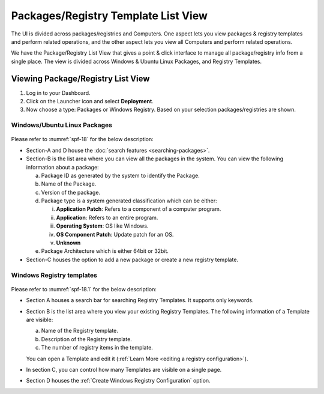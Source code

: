************************************
Packages/Registry Template List View
************************************

The UI is divided across packages/registries and Computers. One aspect
lets you view packages & registry templates and perform related
operations, and the other aspect lets you view all Computers and
perform related operations.

We have the Package/Registry List View that gives a point & click
interface to manage all package/registry info from a single place. The view
is divided across Windows & Ubuntu Linux Packages, and Registry Templates.

.. _sp-list-view:

Viewing Package/Registry List View
==================================

1. Log in to your Dashboard.

2. Click on the Launcher icon and select **Deployment**.

3. Now choose a type: Packages or Windows
   Registry. Based on your selection packages/registries are shown.

.. _spf-15:
.. figure:: https://s3-ap-southeast-1.amazonaws.com/flotomate-resources/software-package-deployment/SP-15.png
    :align: center
    :alt: figure 15

.. _spf-16:
.. figure:: https://s3-ap-southeast-1.amazonaws.com/flotomate-resources/software-package-deployment/SP-16.png
    :align: center
    :alt: figure 16

.. _spf-17:
.. figure:: https://s3-ap-southeast-1.amazonaws.com/flotomate-resources/software-package-deployment/SP-17.png
    :align: center
    :alt: figure 17


Windows/Ubuntu Linux Packages
-----------------------------

.. _spf-18:
.. figure:: https://s3-ap-southeast-1.amazonaws.com/flotomate-resources/software-package-deployment/SP-18.png
    :align: center
    :alt: figure 18

Please refer to :numref:`spf-18` for the below description:

-  Section-A and D house the :doc:`search features <searching-packages>`.

-  Section-B is the list area where you can view all the
   packages in the system. You can view the following
   information about a package:

   a. Package ID as generated by the system to identify the Package.

   b. Name of the Package.

   c. Version of the package.

   d. Package type is a system generated classification which can be
      either:

      i.   **Application Patch**: Refers to a component of a computer
           program.

      ii.  **Application**: Refers to an entire program.

      iii. **Operating System**: OS like Windows.

      iv.  **OS Component Patch**: Update patch for an OS.

      v.   **Unknown**

   e. Package Architecture which is either 64bit or 32bit.

-  Section-C houses the option to add a new package or create a new
   registry template.

Windows Registry templates
--------------------------

.. _spf-18.1:
.. figure:: https://s3-ap-southeast-1.amazonaws.com/flotomate-resources/software-package-deployment/SP-18.1.png
    :align: center
    :alt: figure 18.1

Please refer to :numref:`spf-18.1` for the below description:

- Section A houses a search bar for searching Registry Templates. It supports only keywords. 

- Section B is the list area where you view your existing Registry Templates. The following information of a Template are visible:

  a. Name of the Registry template.

  b. Description of the Registry template.

  c. The number of registry items in the template.

  You can open a Template and edit it (:ref:`Learn More <editing a registry configuration>`). 

- In section C, you can control how many Templates are visible on a single page.

- Section D houses the :ref:`Create Windows Registry Configuration` option. 



   